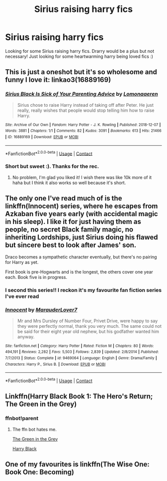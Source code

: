 #+TITLE: Sirius raising harry fics

* Sirius raising harry fics
:PROPERTIES:
:Author: GiftedString109
:Score: 4
:DateUnix: 1599209349.0
:DateShort: 2020-Sep-04
:FlairText: Recommendation
:END:
Looking for some Sirius raising harry fics. Drarry would be a plus but not necessary! Just looking for some heartwarming harry being loved fics :)


** This is just a oneshot but it's so wholesome and funny I love it: linkao3(16889169)
:PROPERTIES:
:Author: sailingg
:Score: 4
:DateUnix: 1599268138.0
:DateShort: 2020-Sep-05
:END:

*** [[https://archiveofourown.org/works/16889169][*/Sirius Black Is Sick of Your Parenting Advice/*]] by [[https://www.archiveofourown.org/users/Lomonaaeren/pseuds/Lomonaaeren][/Lomonaaeren/]]

#+begin_quote
  Sirius chose to raise Harry instead of taking off after Peter. He just really, really wishes that people would stop telling him how to raise Harry.
#+end_quote

^{/Site/:} ^{Archive} ^{of} ^{Our} ^{Own} ^{*|*} ^{/Fandom/:} ^{Harry} ^{Potter} ^{-} ^{J.} ^{K.} ^{Rowling} ^{*|*} ^{/Published/:} ^{2018-12-07} ^{*|*} ^{/Words/:} ^{3881} ^{*|*} ^{/Chapters/:} ^{1/1} ^{*|*} ^{/Comments/:} ^{82} ^{*|*} ^{/Kudos/:} ^{3091} ^{*|*} ^{/Bookmarks/:} ^{613} ^{*|*} ^{/Hits/:} ^{21466} ^{*|*} ^{/ID/:} ^{16889169} ^{*|*} ^{/Download/:} ^{[[https://archiveofourown.org/downloads/16889169/Sirius%20Black%20Is%20Sick%20of.epub?updated_at=1544153457][EPUB]]} ^{or} ^{[[https://archiveofourown.org/downloads/16889169/Sirius%20Black%20Is%20Sick%20of.mobi?updated_at=1544153457][MOBI]]}

--------------

*FanfictionBot*^{2.0.0-beta} | [[https://github.com/FanfictionBot/reddit-ffn-bot/wiki/Usage][Usage]] | [[https://www.reddit.com/message/compose?to=tusing][Contact]]
:PROPERTIES:
:Author: FanfictionBot
:Score: 1
:DateUnix: 1599268154.0
:DateShort: 2020-Sep-05
:END:


*** Short but sweet :). Thanks for the rec.
:PROPERTIES:
:Author: thrawnca
:Score: 1
:DateUnix: 1599280995.0
:DateShort: 2020-Sep-05
:END:

**** No problem, I'm glad you liked it! I wish there was like 10k more of it haha but I think it also works so well because it's short.
:PROPERTIES:
:Author: sailingg
:Score: 1
:DateUnix: 1599281826.0
:DateShort: 2020-Sep-05
:END:


** The only one I've read much of is the linkffn(Innocent) series, where he escapes from Azkaban five years early (with accidental magic in his sleep). I like it for just having them as people, no secret Black family magic, no inheriting Lordships, just Sirius doing his flawed but sincere best to look after James' son.

Draco becomes a sympathetic character eventually, but there's no pairing for Harry as yet.

First book is pre-Hogwarts and is the longest, the others cover one year each. Book five is in progress.
:PROPERTIES:
:Author: thrawnca
:Score: 3
:DateUnix: 1599224878.0
:DateShort: 2020-Sep-04
:END:

*** I second this series!! I reckon it's my favourite fan fiction series I've ever read
:PROPERTIES:
:Author: hanberry99
:Score: 3
:DateUnix: 1599268273.0
:DateShort: 2020-Sep-05
:END:


*** [[https://www.fanfiction.net/s/9469064/1/][*/Innocent/*]] by [[https://www.fanfiction.net/u/4684913/MarauderLover7][/MarauderLover7/]]

#+begin_quote
  Mr and Mrs Dursley of Number Four, Privet Drive, were happy to say they were perfectly normal, thank you very much. The same could not be said for their eight year old nephew, but his godfather wanted him anyway.
#+end_quote

^{/Site/:} ^{fanfiction.net} ^{*|*} ^{/Category/:} ^{Harry} ^{Potter} ^{*|*} ^{/Rated/:} ^{Fiction} ^{M} ^{*|*} ^{/Chapters/:} ^{80} ^{*|*} ^{/Words/:} ^{494,191} ^{*|*} ^{/Reviews/:} ^{2,282} ^{*|*} ^{/Favs/:} ^{5,503} ^{*|*} ^{/Follows/:} ^{2,839} ^{*|*} ^{/Updated/:} ^{2/8/2014} ^{*|*} ^{/Published/:} ^{7/7/2013} ^{*|*} ^{/Status/:} ^{Complete} ^{*|*} ^{/id/:} ^{9469064} ^{*|*} ^{/Language/:} ^{English} ^{*|*} ^{/Genre/:} ^{Drama/Family} ^{*|*} ^{/Characters/:} ^{Harry} ^{P.,} ^{Sirius} ^{B.} ^{*|*} ^{/Download/:} ^{[[http://www.ff2ebook.com/old/ffn-bot/index.php?id=9469064&source=ff&filetype=epub][EPUB]]} ^{or} ^{[[http://www.ff2ebook.com/old/ffn-bot/index.php?id=9469064&source=ff&filetype=mobi][MOBI]]}

--------------

*FanfictionBot*^{2.0.0-beta} | [[https://github.com/FanfictionBot/reddit-ffn-bot/wiki/Usage][Usage]] | [[https://www.reddit.com/message/compose?to=tusing][Contact]]
:PROPERTIES:
:Author: FanfictionBot
:Score: 1
:DateUnix: 1599224896.0
:DateShort: 2020-Sep-04
:END:


** Linkffn(Harry Black Book 1: The Hero's Return; The Green in the Grey)
:PROPERTIES:
:Author: darkpothead
:Score: 2
:DateUnix: 1599227136.0
:DateShort: 2020-Sep-04
:END:

*** ffnbot!parent
:PROPERTIES:
:Author: thrawnca
:Score: 1
:DateUnix: 1599346317.0
:DateShort: 2020-Sep-06
:END:

**** The ffn bot hates me.

[[https://m.fanfiction.net/s/12886674/1/][The Green in the Grey]]

[[https://m.fanfiction.net/s/13319565/1/Harry-Black-Book-1-The-Hero-s-Return][Harry Black]]
:PROPERTIES:
:Author: darkpothead
:Score: 1
:DateUnix: 1599412677.0
:DateShort: 2020-Sep-06
:END:


** One of my favourites is linkffn(The Wise One: Book One: Becoming)
:PROPERTIES:
:Author: ScionOfLucifer
:Score: 2
:DateUnix: 1599230216.0
:DateShort: 2020-Sep-04
:END:
